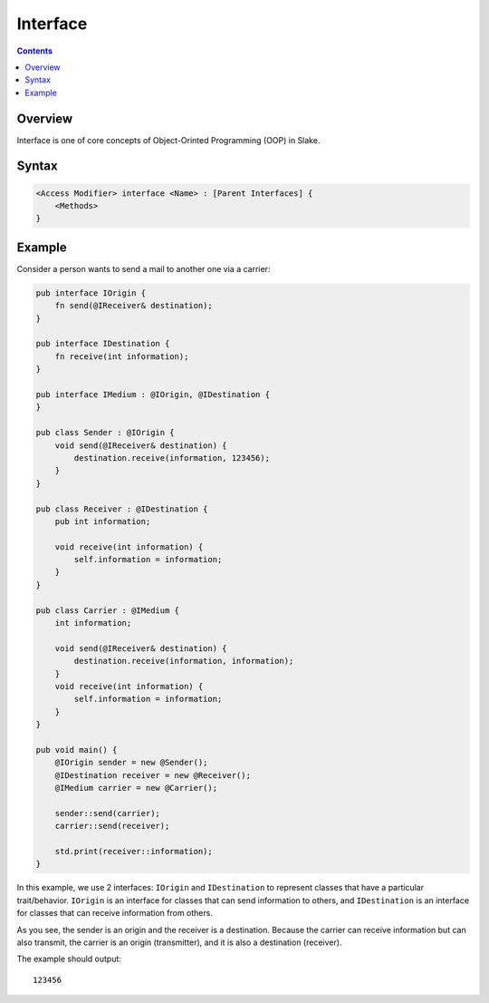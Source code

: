 Interface
=========

.. contents::

Overview
--------

Interface is one of core concepts of Object-Orinted Programming (OOP) in Slake.

Syntax
------

.. code::

    <Access Modifier> interface <Name> : [Parent Interfaces] {
        <Methods>
    }

Example
-------

Consider a person wants to send a mail to another one via a carrier:

.. code::

    pub interface IOrigin {
        fn send(@IReceiver& destination);
    }

    pub interface IDestination {
        fn receive(int information);
    }

    pub interface IMedium : @IOrigin, @IDestination {
    }

    pub class Sender : @IOrigin {
        void send(@IReceiver& destination) {
            destination.receive(information, 123456);
        }
    }

    pub class Receiver : @IDestination {
        pub int information;

        void receive(int information) {
            self.information = information;
        }
    }

    pub class Carrier : @IMedium {
        int information;

        void send(@IReceiver& destination) {
            destination.receive(information, information);
        }
        void receive(int information) {
            self.information = information;
        }
    }

    pub void main() {
        @IOrigin sender = new @Sender();
        @IDestination receiver = new @Receiver();
        @IMedium carrier = new @Carrier();

        sender::send(carrier);
        carrier::send(receiver);

        std.print(receiver::information);
    }

In this example, we use 2 interfaces: ``IOrigin`` and ``IDestination`` to
represent classes that have a particular trait/behavior. ``IOrigin`` is an
interface for classes that can send information to others, and
``IDestination`` is an interface for classes that can receive information from
others.

As you see, the sender is an origin and the receiver is a destination.
Because the carrier can receive information but can also transmit,
the carrier is an origin (transmitter), and it is also a destination (receiver).

The example should output::

    123456
